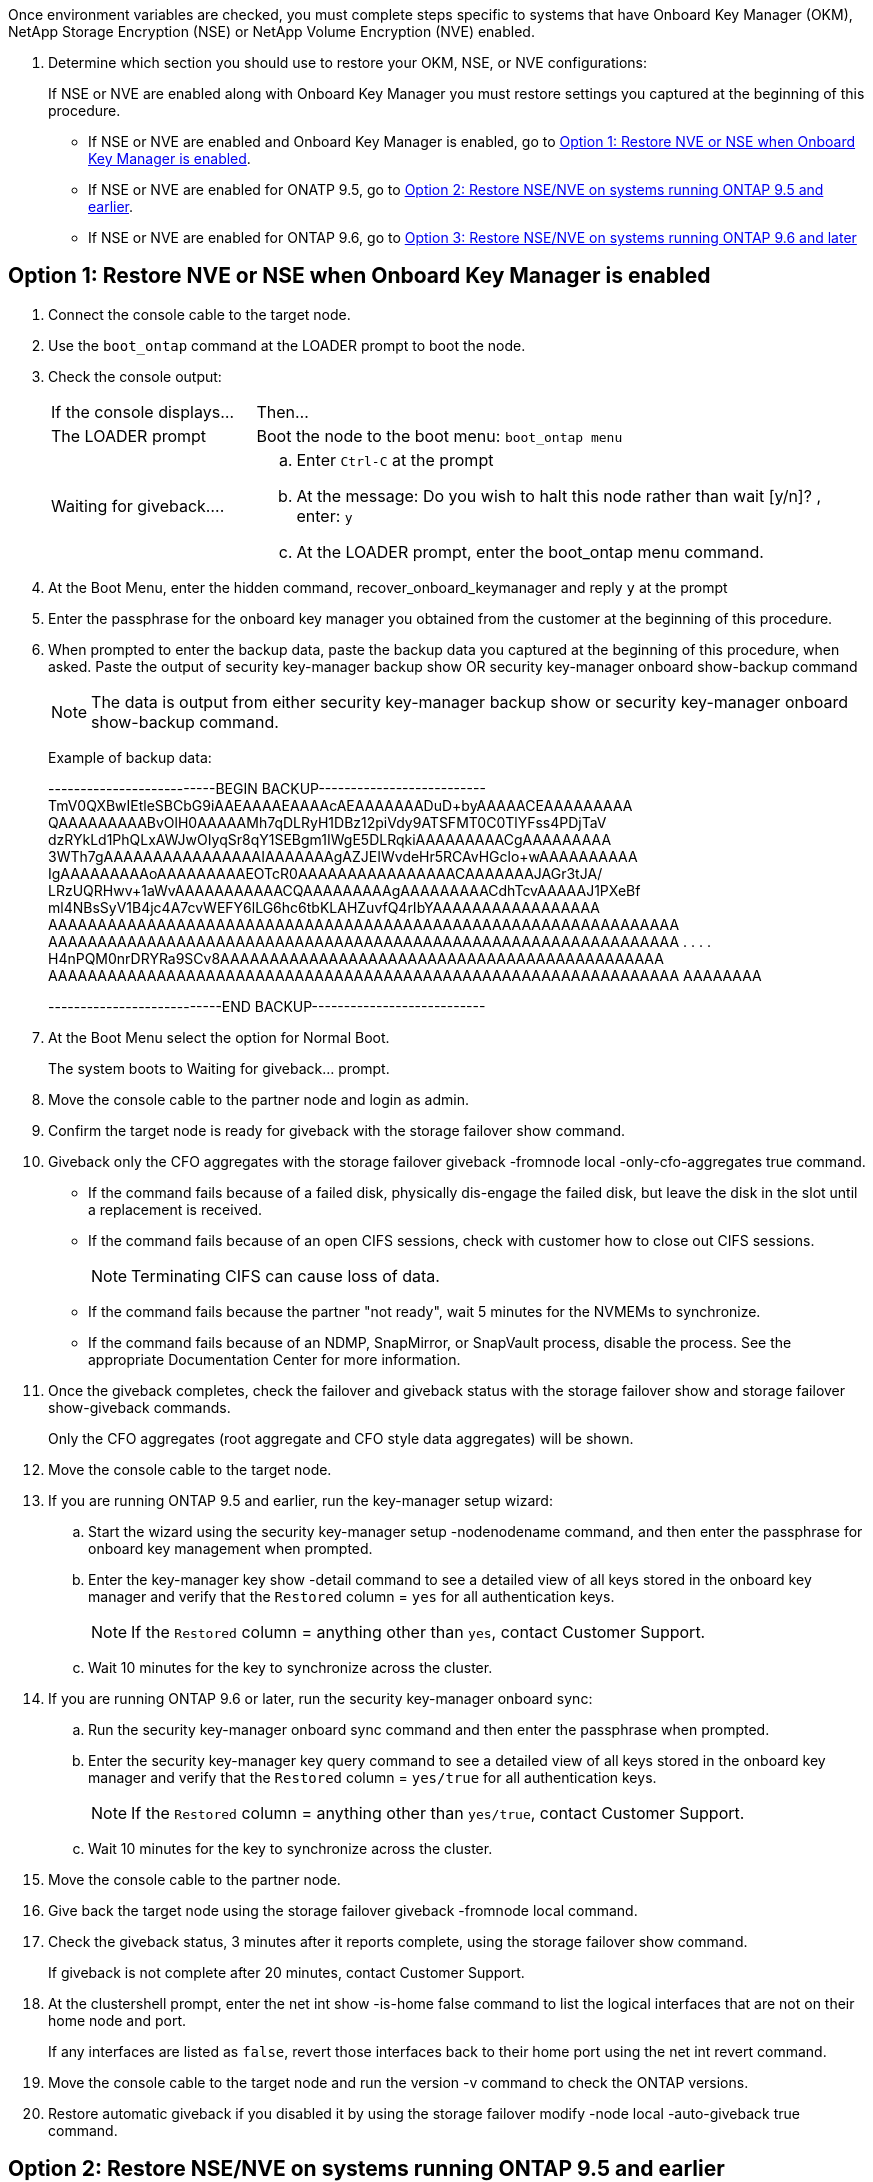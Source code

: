 Once environment variables are checked, you must complete steps specific to systems that have Onboard Key Manager (OKM), NetApp Storage Encryption (NSE) or NetApp Volume Encryption (NVE) enabled.

. Determine which section you should use to restore your OKM, NSE, or NVE configurations:
+
If NSE or NVE are enabled along with Onboard Key Manager you must restore settings you captured at the beginning of this procedure.

** If NSE or NVE are enabled and Onboard Key Manager is enabled, go to <<Option 1: Restore NVE or NSE when Onboard Key Manager is enabled>>.
** If NSE or NVE are enabled for ONATP 9.5, go to <<Option 2: Restore NSE/NVE on systems running ONTAP 9.5 and earlier>>.
** If NSE or NVE are enabled for ONTAP 9.6, go to <<Option 3: Restore NSE/NVE on systems running ONTAP 9.6 and later>>

== Option 1: Restore NVE or NSE when Onboard Key Manager is enabled

. Connect the console cable to the target node.
. Use the `boot_ontap` command at the LOADER prompt to boot the node.
. Check the console output:
+
[cols="1,3"]
|===
| If the console displays...| Then...
a|
The LOADER prompt
a|
Boot the node to the boot menu: `boot_ontap menu`
a|
Waiting for giveback....
a|

 .. Enter `Ctrl-C` at the prompt
 .. At the message: Do you wish to halt this node rather than wait [y/n]? , enter: `y`
 .. At the LOADER prompt, enter the boot_ontap menu command.

+
|===

. At the Boot Menu, enter the hidden command, recover_onboard_keymanager and reply `y` at the prompt
. Enter the passphrase for the onboard key manager you obtained from the customer at the beginning of this procedure.
. When prompted to enter the backup data, paste the backup data you captured at the beginning of this procedure, when asked. Paste the output of security key-manager backup show OR security key-manager onboard show-backup command
+
NOTE: The data is output from either security key-manager backup show or security key-manager onboard show-backup command.
+
Example of backup data:
+
====
--------------------------BEGIN BACKUP--------------------------
TmV0QXBwIEtleSBCbG9iAAEAAAAEAAAAcAEAAAAAAADuD+byAAAAACEAAAAAAAAA
QAAAAAAAAABvOlH0AAAAAMh7qDLRyH1DBz12piVdy9ATSFMT0C0TlYFss4PDjTaV
dzRYkLd1PhQLxAWJwOIyqSr8qY1SEBgm1IWgE5DLRqkiAAAAAAAAACgAAAAAAAAA
3WTh7gAAAAAAAAAAAAAAAAIAAAAAAAgAZJEIWvdeHr5RCAvHGclo+wAAAAAAAAAA
IgAAAAAAAAAoAAAAAAAAAEOTcR0AAAAAAAAAAAAAAAACAAAAAAAJAGr3tJA/
LRzUQRHwv+1aWvAAAAAAAAAAACQAAAAAAAAAgAAAAAAAAACdhTcvAAAAAJ1PXeBf
ml4NBsSyV1B4jc4A7cvWEFY6lLG6hc6tbKLAHZuvfQ4rIbYAAAAAAAAAAAAAAAAA
AAAAAAAAAAAAAAAAAAAAAAAAAAAAAAAAAAAAAAAAAAAAAAAAAAAAAAAAAAAAAAAA
AAAAAAAAAAAAAAAAAAAAAAAAAAAAAAAAAAAAAAAAAAAAAAAAAAAAAAAAAAAAAAAA
.
.
.
.
H4nPQM0nrDRYRa9SCv8AAAAAAAAAAAAAAAAAAAAAAAAAAAAAAAAAAAAAAAAAAAAA
AAAAAAAAAAAAAAAAAAAAAAAAAAAAAAAAAAAAAAAAAAAAAAAAAAAAAAAAAAAAAAAA
AAAAAAAA

---------------------------END BACKUP---------------------------
====

. At the Boot Menu select the option for Normal Boot.
+
The system boots to Waiting for giveback... prompt.

. Move the console cable to the partner node and login as admin.
. Confirm the target node is ready for giveback with the storage failover show command.
. Giveback only the CFO aggregates with the storage failover giveback -fromnode local -only-cfo-aggregates true command.
 ** If the command fails because of a failed disk, physically dis-engage the failed disk, but leave the disk in the slot until a replacement is received.
 ** If the command fails because of an open CIFS sessions, check with customer how to close out CIFS sessions.
+
NOTE: Terminating CIFS can cause loss of data.

 ** If the command fails because the partner "not ready", wait 5 minutes for the NVMEMs to synchronize.
 ** If the command fails because of an NDMP, SnapMirror, or SnapVault process, disable the process. See the appropriate Documentation Center for more information.
. Once the giveback completes, check the failover and giveback status with the storage failover show and storage failover show-giveback commands.
+
Only the CFO aggregates (root aggregate and CFO style data aggregates) will be shown.

. Move the console cable to the target node.
. If you are running ONTAP 9.5 and earlier, run the key-manager setup wizard:
 .. Start the wizard using the security key-manager setup -nodenodename command, and then enter the passphrase for onboard key management when prompted.
 .. Enter the key-manager key show -detail command to see a detailed view of all keys stored in the onboard key manager and verify that the `Restored` column = `yes` for all authentication keys.
+
NOTE: If the `Restored` column = anything other than `yes`, contact Customer Support.

 .. Wait 10 minutes for the key to synchronize across the cluster.
. If you are running ONTAP 9.6 or later, run the security key-manager onboard sync:
 .. Run the security key-manager onboard sync command and then enter the passphrase when prompted.
 .. Enter the security key-manager key query command to see a detailed view of all keys stored in the onboard key manager and verify that the `Restored` column = `yes/true` for all authentication keys.
+
NOTE: If the `Restored` column = anything other than `yes/true`, contact Customer Support.

 .. Wait 10 minutes for the key to synchronize across the cluster.
. Move the console cable to the partner node.
. Give back the target node using the storage failover giveback -fromnode local command.
. Check the giveback status, 3 minutes after it reports complete, using the storage failover show command.
+
If giveback is not complete after 20 minutes, contact Customer Support.

. At the clustershell prompt, enter the net int show -is-home false command to list the logical interfaces that are not on their home node and port.
+
If any interfaces are listed as `false`, revert those interfaces back to their home port using the net int revert command.

. Move the console cable to the target node and run the version -v command to check the ONTAP versions.
. Restore automatic giveback if you disabled it by using the storage failover modify -node local -auto-giveback true command.

== Option 2: Restore NSE/NVE on systems running ONTAP 9.5 and earlier

. Connect the console cable to the target node.
. Use the `boot_ontap` command at the LOADER prompt to boot the node.
. Check the console output:
+
[cols="1,3"]
|===
| If the console displays...| Then...
a|
The login prompt
a|
Go to Step 7.
a|
Waiting for giveback...
a|
 .. Log into the partner node.
 .. Confirm the target node is ready for giveback with the storage failover show command.
|===

. Move the console cable to the partner node and give back the target node storage using the storage failover giveback -fromnode local -only-cfo-aggregates true local command.
 ** If the command fails because of a failed disk, physically dis-engage the failed disk, but leave the disk in the slot until a replacement is received.
 ** If the command fails because of an open CIFS sessions, check with customer how to close out CIFS sessions.
+
NOTE: Terminating CIFS can cause loss of data.

 ** If the command fails because the partner "not ready", wait 5 minutes for the NVMEMs to synchronize.
 ** If the command fails because of an NDMP, SnapMirror, or SnapVault process, disable the process. See the appropriate Documentation Center for more information.
. Wait 3 minutes and check the failover status with the storage failover show command.
. At the clustershell prompt, enter the net int show -is-home false command to list the logical interfaces that are not on their home node and port.
+
If any interfaces are listed as `false`, revert those interfaces back to their home port using the net int revert command.

. Move the console cable to the target node and run the version -v command to check the ONTAP versions.
. Restore automatic giveback if you disabled it by using the storage failover modify -node local -auto-giveback true command.
. Use the storage encryption disk show at the clustershell prompt, to review the output.
+
NOTE: This command does not work if NVE (NetApp Volume Encryption) is configured

. Use the security key-manager query to display the key IDs of the authentication keys that are stored on the key management servers.
 ** If the `Restored` column = `yes` and all key managers report in an available state, go to xref:complete_rma.adoc[Completing the replacement process].
 ** If the `Restored` column = anything other than `yes`, and/or one or more key managers is not available, use the security key-manager restore -address * command to retrieve and restore all authentication keys (AKs) and key IDs associated with all nodes from all available key management servers.
+
Check the output of the security key-manager query again to ensure that the `Restored` column = `yes` and all key managers report in an available state
. IF the Onboard Key Management is enabled:
 .. Use the security key-manager key show -detail to see a detailed view of all keys stored in the onboard key manager.
 .. Use the security key-manager key show -detail command and verify that the `Restored` column = `yes` for all authentication keys.
+
If the `Restored` column = anything other than `yes`, use the security key-manager setup -node <Repaired_(Target)_node> to restore the Onboard Key Management settings. Rerun the security key-manager key show -detail to verify `Restored` column = `yes` for all authentication keys.
. Connect the console cable to the partner node.
. Give back the node using the storage failover giveback -fromnode local command.
. Restore automatic giveback if you disabled it by using the storage failover modify -node local -auto-giveback true command.

== Option 3: Restore NSE/NVE on systems running ONTAP 9.6 and later

. Connect the console cable to the target node.
. Use the `boot_ontap` command at the LOADER prompt to boot the node.
. Check the console output:
+
[%header,cols="1,3"]
|===
| If the console displays...| Then...
a|
The login prompt
a|
Go to Step 7.
a|
Waiting for giveback...
a|

 .. Log into the partner node.
 .. Confirm the target node is ready for giveback with the storage failover show command.

+
|===

. Move the console cable to the partner node and give back the target node storage using the storage failover giveback -fromnode local -only-cfo-aggregates true local command.
 ** If the command fails because of a failed disk, physically dis-engage the failed disk, but leave the disk in the slot until a replacement is received.
 ** If the command fails because of an open CIFS sessions, check with customer how to close out CIFS sessions.
+
NOTE: Terminating CIFS can cause loss of data.

 ** If the command fails because the partner "not ready", wait 5 minutes for the NVMEMs to synchronize.
 ** If the command fails because of an NDMP, SnapMirror, or SnapVault process, disable the process. See the appropriate Documentation Center for more information.
. Wait 3 minutes and check the failover status with the storage failover show command.
. At the clustershell prompt, enter the net int show -is-home false command to list the logical interfaces that are not on their home node and port.
+
If any interfaces are listed as `false`, revert those interfaces back to their home port using the net int revert command.

. Move the console cable to the target node and run the version -v command to check the ONTAP versions.
. Restore automatic giveback if you disabled it by using the storage failover modify -node local -auto-giveback true command.
. Use the storage encryption disk show at the clustershell prompt, to review the output.
. Use the security key-manager key query command to display the key IDs of the authentication keys that are stored on the key management servers.
 ** If the `Restored` column = `yes/true`, you are done and can proceed to complete the replacement process.
 ** If the `Key Manager type` = `external` and the `Restored` column = anything other than `yes/true`, use the security key-manager external restore command to restore the key IDs of the authentication keys.
+
NOTE: If the command fails, contact Customer Support.

 ** If the `Key Manager type` = `onboard` and the `Restored` column = anything other than `yes/true`, use the security key-manager onboard sync command to re-sync the Key Manager type.
+
Use the security key-manager key query to verify that the `Restored` column = `yes/true` for all authentication keys.
. Connect the console cable to the partner node.
. Give back the node using the storage failover giveback -fromnode local command.
. Restore automatic giveback if you disabled it by using the storage failover modify -node local -auto-giveback true command.
